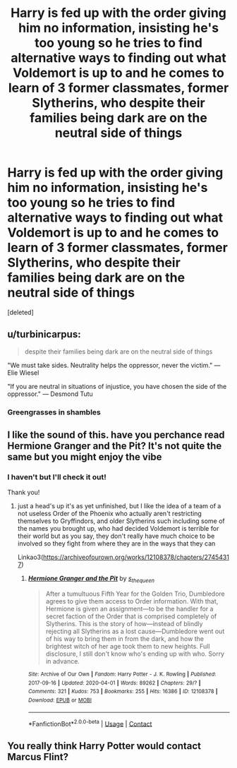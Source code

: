 #+TITLE: Harry is fed up with the order giving him no information, insisting he's too young so he tries to find alternative ways to finding out what Voldemort is up to and he comes to learn of 3 former classmates, former Slytherins, who despite their families being dark are on the neutral side of things

* Harry is fed up with the order giving him no information, insisting he's too young so he tries to find alternative ways to finding out what Voldemort is up to and he comes to learn of 3 former classmates, former Slytherins, who despite their families being dark are on the neutral side of things
:PROPERTIES:
:Score: 0
:DateUnix: 1604293378.0
:DateShort: 2020-Nov-02
:FlairText: Prompt
:END:
[deleted]


** u/turbinicarpus:
#+begin_quote
  despite their families being dark are on the neutral side of things
#+end_quote

"We must take sides. Neutrality helps the oppressor, never the victim." --- Elie Wiesel

"If you are neutral in situations of injustice, you have chosen the side of the oppressor." --- Desmond Tutu
:PROPERTIES:
:Author: turbinicarpus
:Score: 3
:DateUnix: 1604307307.0
:DateShort: 2020-Nov-02
:END:

*** Greengrasses in shambles
:PROPERTIES:
:Author: Bleepbloopbotz2
:Score: 2
:DateUnix: 1604334444.0
:DateShort: 2020-Nov-02
:END:


** I like the sound of this. have you perchance read Hermione Granger and the Pit? It's not quite the same but you might enjoy the vibe
:PROPERTIES:
:Author: karigan_g
:Score: 1
:DateUnix: 1604306698.0
:DateShort: 2020-Nov-02
:END:

*** I haven't but I'll check it out!

Thank you!
:PROPERTIES:
:Author: Crazycatgirl16
:Score: 1
:DateUnix: 1604330202.0
:DateShort: 2020-Nov-02
:END:

**** just a head's up it's as yet unfinished, but I like the idea of a team of a not useless Order of the Phoenix who actually aren't restricting themselves to Gryffindors, and older Slytherins such including some of the names you brought up, who had decided Voldemort is terrible for their world but as you say, they don't really have much choice to be involved so they fight from where they are in the ways that they can

Linkao3([[https://archiveofourown.org/works/12108378/chapters/27454317]])
:PROPERTIES:
:Author: karigan_g
:Score: 1
:DateUnix: 1604333752.0
:DateShort: 2020-Nov-02
:END:

***** [[https://archiveofourown.org/works/12108378][*/Hermione Granger and the Pit/*]] by [[https://www.archiveofourown.org/users/s_the_queen/pseuds/s_the_queen][/s_the_queen/]]

#+begin_quote
  After a tumultuous Fifth Year for the Golden Trio, Dumbledore agrees to give them access to Order information. With that, Hermione is given an assignment---to be the handler for a secret faction of the Order that is comprised completely of Slytherins. This is the story of how---instead of blindly rejecting all Slytherins as a lost cause---Dumbledore went out of his way to bring them in from the dark, and how the brightest witch of her age took them to new heights. Full disclosure, I still don't know who's ending up with who. Sorry in advance.
#+end_quote

^{/Site/:} ^{Archive} ^{of} ^{Our} ^{Own} ^{*|*} ^{/Fandom/:} ^{Harry} ^{Potter} ^{-} ^{J.} ^{K.} ^{Rowling} ^{*|*} ^{/Published/:} ^{2017-09-16} ^{*|*} ^{/Updated/:} ^{2020-04-01} ^{*|*} ^{/Words/:} ^{89262} ^{*|*} ^{/Chapters/:} ^{29/?} ^{*|*} ^{/Comments/:} ^{321} ^{*|*} ^{/Kudos/:} ^{753} ^{*|*} ^{/Bookmarks/:} ^{255} ^{*|*} ^{/Hits/:} ^{16386} ^{*|*} ^{/ID/:} ^{12108378} ^{*|*} ^{/Download/:} ^{[[https://archiveofourown.org/downloads/12108378/Hermione%20Granger%20and%20the.epub?updated_at=1585831335][EPUB]]} ^{or} ^{[[https://archiveofourown.org/downloads/12108378/Hermione%20Granger%20and%20the.mobi?updated_at=1585831335][MOBI]]}

--------------

*FanfictionBot*^{2.0.0-beta} | [[https://github.com/FanfictionBot/reddit-ffn-bot/wiki/Usage][Usage]] | [[https://www.reddit.com/message/compose?to=tusing][Contact]]
:PROPERTIES:
:Author: FanfictionBot
:Score: 1
:DateUnix: 1604333768.0
:DateShort: 2020-Nov-02
:END:


** You really think Harry Potter would contact Marcus Flint?
:PROPERTIES:
:Author: SnobbishWizard
:Score: 0
:DateUnix: 1604334957.0
:DateShort: 2020-Nov-02
:END:
